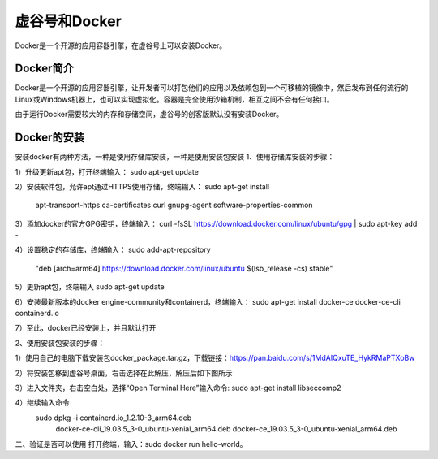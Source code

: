﻿
虚谷号和Docker
========================================

Docker是一个开源的应用容器引擎，在虚谷号上可以安装Docker。

----------------------
Docker简介
----------------------

Docker是一个开源的应用容器引擎，让开发者可以打包他们的应用以及依赖包到一个可移植的镜像中，然后发布到任何流行的 Linux或Windows机器上，也可以实现虚拟化。容器是完全使用沙箱机制，相互之间不会有任何接口。

由于运行Docker需要较大的内存和存储空间，虚谷号的创客版默认没有安装Docker。

-----------------------------
Docker的安装
-----------------------------
安装docker有两种方法，一种是使用存储库安装，一种是使用安装包安装
1、使用存储库安装的步骤：

1）升级更新apt包，打开终端输入：
sudo apt-get update

2）安装软件包，允许apt通过HTTPS使用存储，终端输入：
sudo apt-get install \
    apt-transport-https \
    ca-certificates \
    curl \
    gnupg-agent \
    software-properties-common

3）添加docker的官方GPG密钥，终端输入：
curl -fsSL https://download.docker.com/linux/ubuntu/gpg | sudo apt-key add -

4）设置稳定的存储库，终端输入：
sudo add-apt-repository \
   "deb [arch=arm64] https://download.docker.com/linux/ubuntu \
   $(lsb_release -cs) \
   stable"

5）更新apt包，终端输入
sudo apt-get update
          
6）安装最新版本的docker engine-community和containerd，终端输入：
sudo apt-get install docker-ce docker-ce-cli containerd.io
         
7）至此，docker已经安装上，并且默认打开

2、使用安装包安装的步骤：

1）使用自己的电脑下载安装包docker_package.tar.gz，下载链接：https://pan.baidu.com/s/1MdAIQxuTE_HykRMaPTXoBw

2）将安装包移到虚谷号桌面，右击选择在此解压，解压后如下图所示

3）进入文件夹，右击空白处，选择“Open Terminal Here”输入命令:
sudo apt-get install libseccomp2

4）继续输入命令
 sudo dpkg -i containerd.io_1.2.10-3_arm64.deb \
    docker-ce-cli_19.03.5_3-0_ubuntu-xenial_arm64.deb \
    docker-ce_19.03.5_3-0_ubuntu-xenial_arm64.deb
          
二、验证是否可以使用
打开终端，输入：sudo docker run hello-world。

